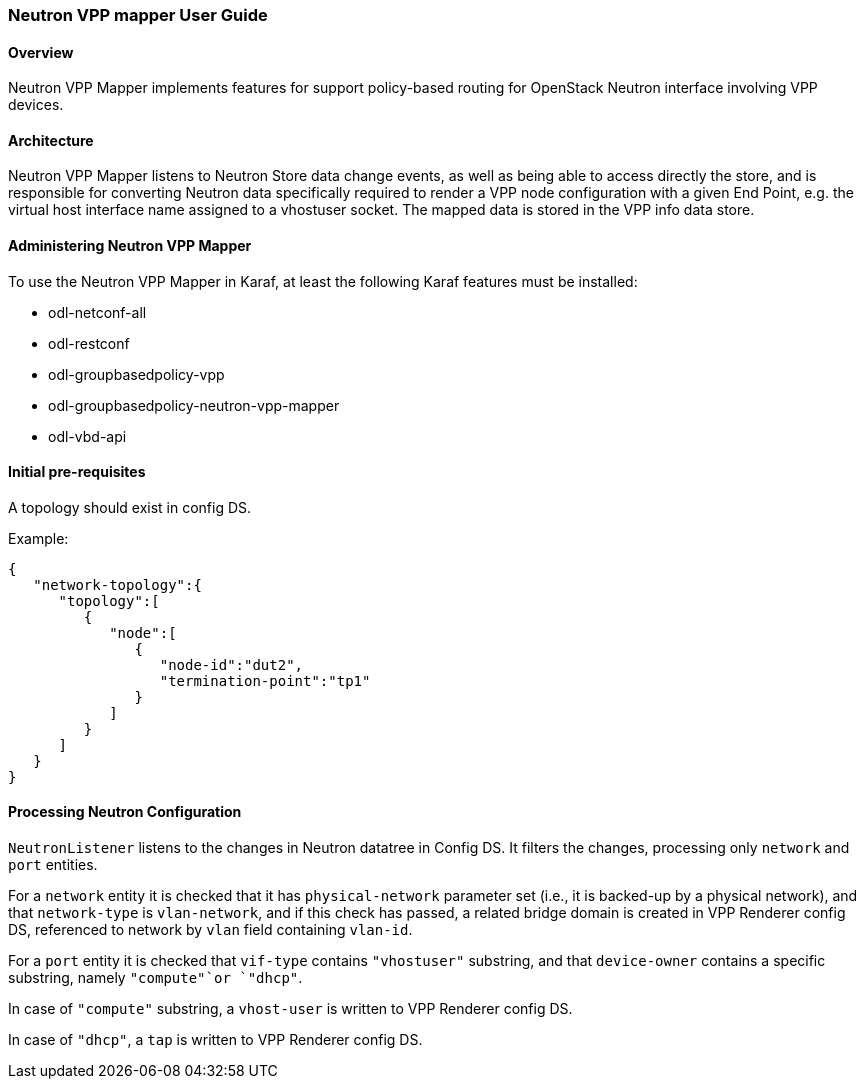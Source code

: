 :SUBJECT: Neutron VPP Mapper

=== Neutron VPP mapper User Guide

==== Overview
{SUBJECT} implements features for support policy-based routing for OpenStack Neutron interface involving VPP devices.

==== Architecture
{SUBJECT} listens to Neutron Store data change events, as well as being able to access directly the store, and is responsible for converting Neutron data specifically required to render a VPP node configuration with a given End Point, e.g. the virtual host interface name assigned to a vhostuser socket. The mapped data is stored in the VPP info data store.

==== Administering Neutron VPP Mapper
To use the {SUBJECT} in Karaf, at least the following Karaf features must be installed:

* odl-netconf-all
* odl-restconf
* odl-groupbasedpolicy-vpp
* odl-groupbasedpolicy-neutron-vpp-mapper
* odl-vbd-api

==== Initial pre-requisites
A topology should exist in config DS.

.Example:
----
{
   "network-topology":{
      "topology":[
         {
            "node":[
               {
                  "node-id":"dut2",
                  "termination-point":"tp1"
               }
            ]
         }
      ]
   }
}
----


==== Processing Neutron Configuration
`NeutronListener` listens to the changes in Neutron datatree in Config DS. It filters the changes, processing only `network` and `port` entities.

For a `network` entity it is checked that it has `physical-network` parameter set (i.e., it is backed-up by a physical network), and that `network-type` is `vlan-network`, and if this check has passed, a related bridge domain is created in VPP Renderer config DS, referenced to network by `vlan` field containing `vlan-id`.

For a `port` entity it is checked that `vif-type` contains `"vhostuser"` substring, and that `device-owner` contains a specific substring, namely `"compute"`or `"dhcp"`.

In case of `"compute"` substring, a `vhost-user` is written to VPP Renderer config DS.

In case of `"dhcp"`, a `tap` is written to VPP Renderer config DS.




